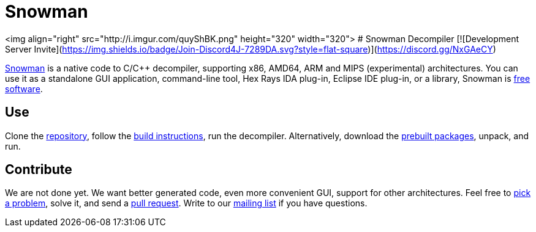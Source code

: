 Snowman
=======

<img align="right" src="http://i.imgur.com/quyShBK.png" height="320" width="320">
# Snowman Decompiler [![Development Server Invite](https://img.shields.io/badge/Join-Discord4J-7289DA.svg?style=flat-square)](https://discord.gg/NxGAeCY)

http://derevenets.com/[Snowman] is a native code to C/C++ decompiler, supporting x86, AMD64, ARM and MIPS (experimental) architectures.
You can use it as a standalone GUI application, command-line tool, Hex Rays IDA plug-in, Eclipse IDE plug-in, or a library, Snowman is link:doc/licenses.asciidoc[free software].

Use
---
Clone the https://github.com/TheClockworker/snowman[repository], follow the link:doc/build.asciidoc[build instructions], run the decompiler.
Alternatively, download the http://derevenets.com/[prebuilt packages], unpack, and run.

Contribute
----------
We are not done yet.
We want better generated code, even more convenient GUI, support for other architectures.
Feel free to link:doc/todo.asciidoc[pick a problem], solve it, and send a link:https://github.com/TheClockworker/snowman/pulls[pull request].
Write to our link:http://lists.derevenets.com/mailman/listinfo/snowman[mailing list] if you have questions.
